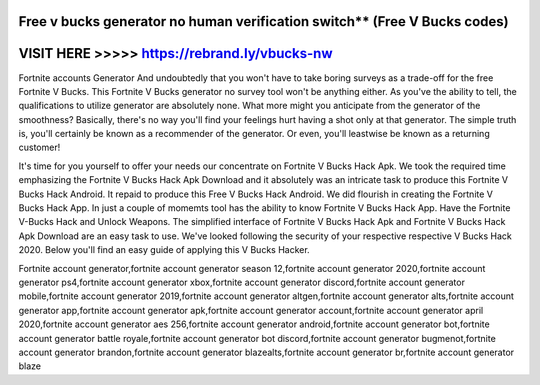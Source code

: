 Free v bucks generator no human verification switch** (Free V Bucks codes)
===========================================================================




VISIT HERE >>>>> https://rebrand.ly/vbucks-nw
==============================================



Fortnite accounts Generator And undoubtedly that you won't have to take boring surveys as a trade-off for the free Fortnite V Bucks. This Fortnite V Bucks generator no survey tool won't be anything either. As you've the ability to tell, the qualifications to utilize generator are absolutely none. What more might you anticipate from the generator of the smoothness? Basically, there's no way you'll find your feelings hurt having a shot only at that generator. The simple truth is, you'll certainly be known as a recommender of the generator. Or even, you'll leastwise be known as a returning customer! 

It's time for you yourself to offer your needs our concentrate on Fortnite V Bucks Hack Apk. We took the required time emphasizing the Fortnite V Bucks Hack Apk Download and it absolutely was an intricate task to produce this Fortnite V Bucks Hack Android. It repaid to produce this Free V Bucks Hack Android. We did flourish in creating the Fortnite V Bucks Hack App. In just a couple of momemts tool has the ability to know Fortnite V Bucks Hack App. Have the Fortnite V-Bucks Hack and Unlock Weapons. The simplified interface of Fortnite V Bucks Hack Apk and Fortnite V Bucks Hack Apk Download are an easy task to use. We've looked following the security of your respective respective V Bucks Hack 2020. Below you'll find an easy guide of applying this V Bucks Hacker. 

Fortnite account generator,fortnite account generator season 12,fortnite account generator 2020,fortnite account generator ps4,fortnite account generator xbox,fortnite account generator discord,fortnite account generator mobile,fortnite account generator 2019,fortnite account generator altgen,fortnite account generator alts,fortnite account generator app,fortnite account generator apk,fortnite account generator account,fortnite account generator april 2020,fortnite account generator aes 256,fortnite account generator android,fortnite account generator bot,fortnite account generator battle royale,fortnite account generator bot discord,fortnite account generator bugmenot,fortnite account generator brandon,fortnite account generator blazealts,fortnite account generator br,fortnite account generator blaze
